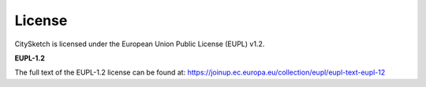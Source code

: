 License
=======

CitySketch is licensed under the European Union Public License (EUPL) v1.2.

**EUPL-1.2**


The full text of the EUPL-1.2 license can be found at:
https://joinup.ec.europa.eu/collection/eupl/eupl-text-eupl-12

